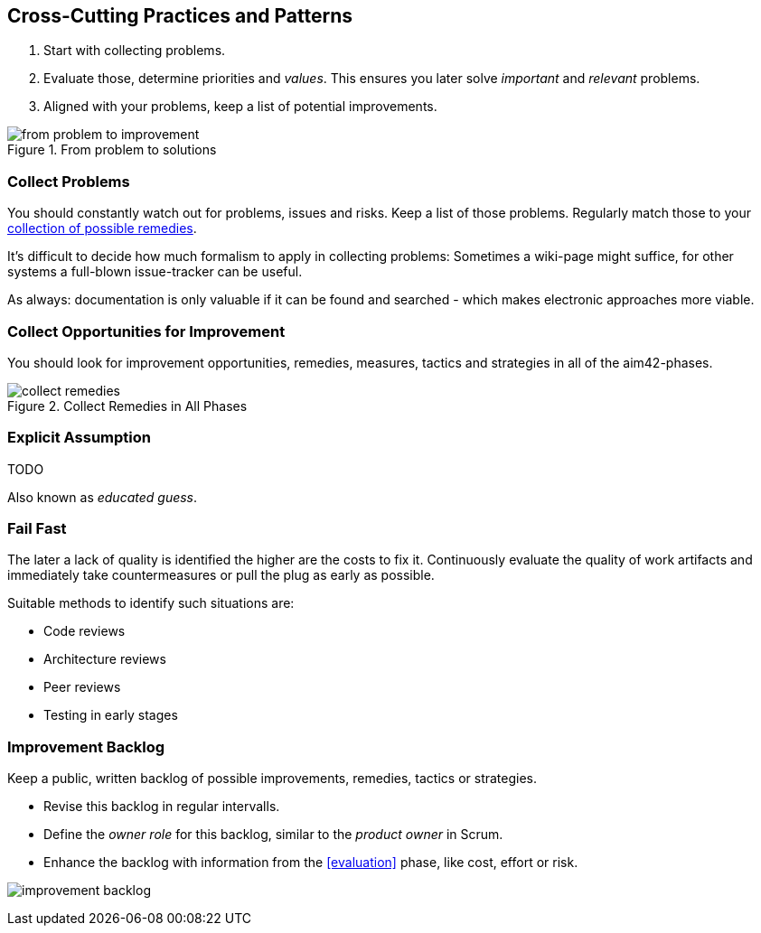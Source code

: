 

[[Crosscutting]]
== Cross-Cutting Practices and Patterns

. Start with collecting problems.
. Evaluate those, determine priorities and _values_. This ensures you later solve _important_ and _relevant_ problems.
. Aligned with your problems, keep a list of potential improvements.

image::from-problem-to-improvement.jpg["from problem to improvement", title="From problem to solutions", id="problem-to-solution"]


[[collect-problems]]
=== Collect Problems
You should constantly watch out for problems, issues and risks.
Keep a list of those problems. Regularly match those to your <<collect-opportunities-for-improvement, collection of possible remedies>>.

It's difficult to decide how much formalism to apply in collecting problems: Sometimes a wiki-page might suffice, for other systems a full-blown issue-tracker can be useful. 

As always: documentation is only valuable if it can be found and searched - which makes electronic approaches more viable.

[[collect-opportunities-for-improvement]]
=== Collect Opportunities for Improvement
You should look for improvement opportunities, remedies, measures, tactics and strategies in all of the aim42-phases.


[[figure-collect-remedies]]
image::collect-remedies.png["collect remedies", title="Collect Remedies in All Phases"]


[[Explicit-Assumption]]
=== Explicit Assumption
TODO

Also known as _educated guess_.



[[fail-fast]]
=== Fail Fast
The later a lack of quality is identified the higher are the costs to fix it. Continuously evaluate the quality of work artifacts and immediately take countermeasures or pull the plug as early as possible.

Suitable methods to identify such situations are:

* Code reviews
* Architecture reviews
* Peer reviews
* Testing in early stages


[[improvement-backlog]]
=== Improvement Backlog
Keep a public, written backlog of possible improvements, remedies, tactics or strategies.

* Revise this backlog in regular intervalls.
* Define the _owner role_ for this backlog, similar to the _product owner_ in Scrum.
* Enhance the backlog with information from the <<evaluation>> phase, like cost, effort or risk.


[[figure-improvement-backlog]]
image:improvement-backlog.jpg["improvement backlog", title:"Improvement Backlog"]

